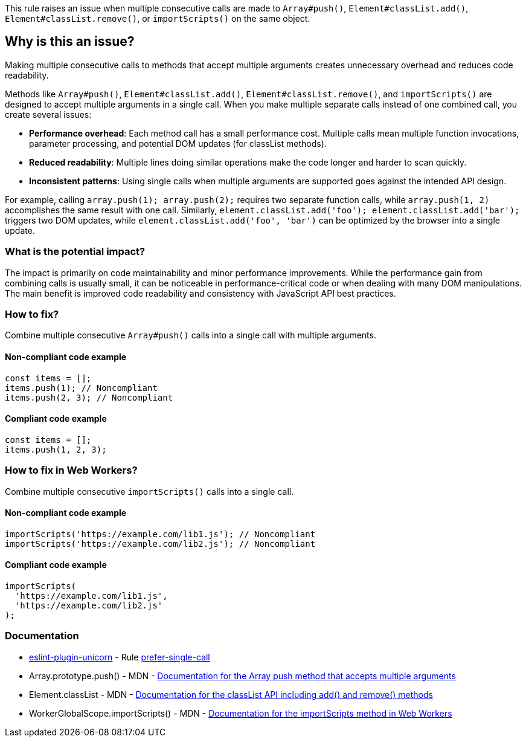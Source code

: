 This rule raises an issue when multiple consecutive calls are made to `Array#push()`, `Element#classList.add()`, `Element#classList.remove()`, or `importScripts()` on the same object.

== Why is this an issue?

Making multiple consecutive calls to methods that accept multiple arguments creates unnecessary overhead and reduces code readability.

Methods like `Array#push()`, `Element#classList.add()`, `Element#classList.remove()`, and `importScripts()` are designed to accept multiple arguments in a single call. When you make multiple separate calls instead of one combined call, you create several issues:

* **Performance overhead**: Each method call has a small performance cost. Multiple calls mean multiple function invocations, parameter processing, and potential DOM updates (for classList methods).
* **Reduced readability**: Multiple lines doing similar operations make the code longer and harder to scan quickly.
* **Inconsistent patterns**: Using single calls when multiple arguments are supported goes against the intended API design.

For example, calling `array.push(1); array.push(2);` requires two separate function calls, while `array.push(1, 2)` accomplishes the same result with one call. Similarly, `element.classList.add('foo'); element.classList.add('bar');` triggers two DOM updates, while `element.classList.add('foo', 'bar')` can be optimized by the browser into a single update.

=== What is the potential impact?

The impact is primarily on code maintainability and minor performance improvements. While the performance gain from combining calls is usually small, it can be noticeable in performance-critical code or when dealing with many DOM manipulations. The main benefit is improved code readability and consistency with JavaScript API best practices.

=== How to fix?


Combine multiple consecutive `Array#push()` calls into a single call with multiple arguments.

==== Non-compliant code example

[source,javascript,diff-id=1,diff-type=noncompliant]
----
const items = [];
items.push(1); // Noncompliant
items.push(2, 3); // Noncompliant
----

==== Compliant code example

[source,javascript,diff-id=1,diff-type=compliant]
----
const items = [];
items.push(1, 2, 3);
----

=== How to fix in Web Workers?

Combine multiple consecutive `importScripts()` calls into a single call.

==== Non-compliant code example

[source,javascript,diff-id=2,diff-type=noncompliant]
----
importScripts('https://example.com/lib1.js'); // Noncompliant
importScripts('https://example.com/lib2.js'); // Noncompliant
----

==== Compliant code example

[source,javascript,diff-id=2,diff-type=compliant]
----
importScripts(
  'https://example.com/lib1.js',
  'https://example.com/lib2.js'
);
----

=== Documentation

* https://github.com/sindresorhus/eslint-plugin-unicorn#readme[eslint-plugin-unicorn] - Rule https://github.com/sindresorhus/eslint-plugin-unicorn/blob/HEAD/docs/rules/prefer-single-call.md[prefer-single-call]
 * Array.prototype.push() - MDN - https://developer.mozilla.org/en-US/docs/Web/JavaScript/Reference/Global_Objects/Array/push[Documentation for the Array push method that accepts multiple arguments]
 * Element.classList - MDN - https://developer.mozilla.org/en-US/docs/Web/API/Element/classList[Documentation for the classList API including add() and remove() methods]
 * WorkerGlobalScope.importScripts() - MDN - https://developer.mozilla.org/en-US/docs/Web/API/WorkerGlobalScope/importScripts[Documentation for the importScripts method in Web Workers]

